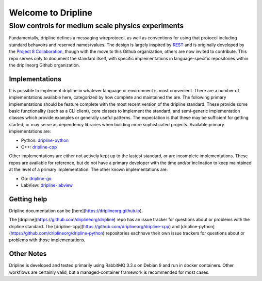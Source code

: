 Welcome to Dripline
===================

Slow controls for medium scale physics experiments
--------------------------------------------------

Fundamentally, dripline defines a messaging wireprotocol, as well as conventions for using that protocol including standard behavoirs and reserved names/values.
The design is largely inspired by `REST <https://ics.uci.edu/~fielding/pubs/dissertation/rest_arch_style.htm>`_ and is originally developed by the `Project 8 Collaboration <https://www.project8.org>`_, though with the move to this Github organization, others are now invited to contribute.
This repo serves only to document the standard itself, with specific implementations in language-specific repositories within the driplineorg Github organization.


Implementations
+++++++++++++++

It is possible to implement dripline in whatever language or environment is most convenient.
There are a number of implementations available here, categorized by how complete and maintained the are.
The following primary implementations should be feature complete with the most recent version of the dripline standard.
These provide some basic functionality (such as a CLI client), core classes to implement the standard, and semi-generic implementation classes which provide examples or generally useful patterns.
The expectation is that these may be sufficient for getting started, or may serve as dependency libraries when building more sophisticated projects.
Available primary implementations are:

* Python: `dripline-python <https://github.com/driplineorg/dripline-python>`_
* C++: `dripline-cpp <https://github.com/driplineorg/dripline-cpp>`_

Other implementations are either not actively kept up to the lastest standard, or are incomplete implementations.
These repos are available for reference, but do not have a primary developer with the time and/or inclination to keep maintained at the level of a primary implementation.
The other known implementations are:

* Go: `dripline-go <https://github.com/project8/dripline-go>`_
* LabView: `dripline-labview <https://github.com/project8/dripline-labview>`_


Getting help
++++++++++++

Dripline documentation can be [here](https://driplineorg.github.io).

The [dripline](https://github.com/driplineorg/dripline) repo has an issue tracker for questions about or problems with the dripline standard.  The [dripline-cpp](https://github.com/driplineorg/dripline-cpp) and [dripline-python](https://github.com/driplineorg/dripline-python) repositories eachhave their own issue trackers for questions about or problems with those implementations.


Other Notes
+++++++++++
Dripline is developed and tested primarily using RabbitMQ 3.3.x on Debian 9 and run in docker containers.
Other workflows are certainly valid, but a managed-container framework is recommended for most cases.
